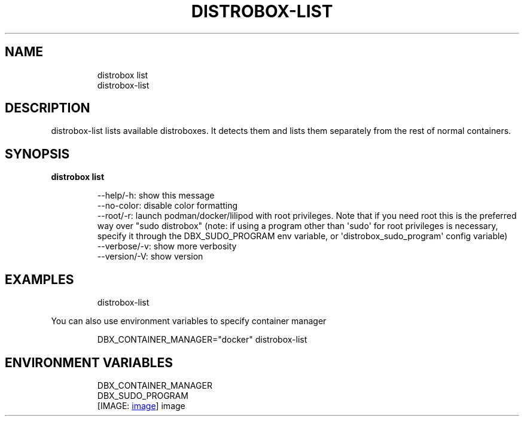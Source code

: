 .\
.\"
.TH "DISTROBOX\-LIST" "1" "Oct 2025" "Distrobox" "User Manual"
.SH NAME
.IP
.EX
distrobox list
distrobox\-list
.EE
.SH DESCRIPTION
distrobox\-list lists available distroboxes.
It detects them and lists them separately from the rest of normal
containers.
.SH SYNOPSIS
\f[B]distrobox list\f[R]
.IP
.EX
\-\-help/\-h:      show this message
\-\-no\-color:     disable color formatting
\-\-root/\-r:      launch podman/docker/lilipod with root privileges. Note that if you need root this is the preferred
            way over \[dq]sudo distrobox\[dq] (note: if using a program other than \[aq]sudo\[aq] for root privileges is necessary,
            specify it through the DBX_SUDO_PROGRAM env variable, or \[aq]distrobox_sudo_program\[aq] config variable)
\-\-verbose/\-v:       show more verbosity
\-\-version/\-V:       show version
.EE
.SH EXAMPLES
.IP
.EX
distrobox\-list
.EE
.PP
You can also use environment variables to specify container manager
.IP
.EX
DBX_CONTAINER_MANAGER=\[dq]docker\[dq] distrobox\-list
.EE
.SH ENVIRONMENT VARIABLES
.IP
.EX
DBX_CONTAINER_MANAGER
DBX_SUDO_PROGRAM
.EE
[IMAGE: \c
.UR https://user-images.githubusercontent.com/598882/147831082-24b5bc2e-b47e-49ac-9b1a-a209478c9705.png
image
.UE \c
]
image
